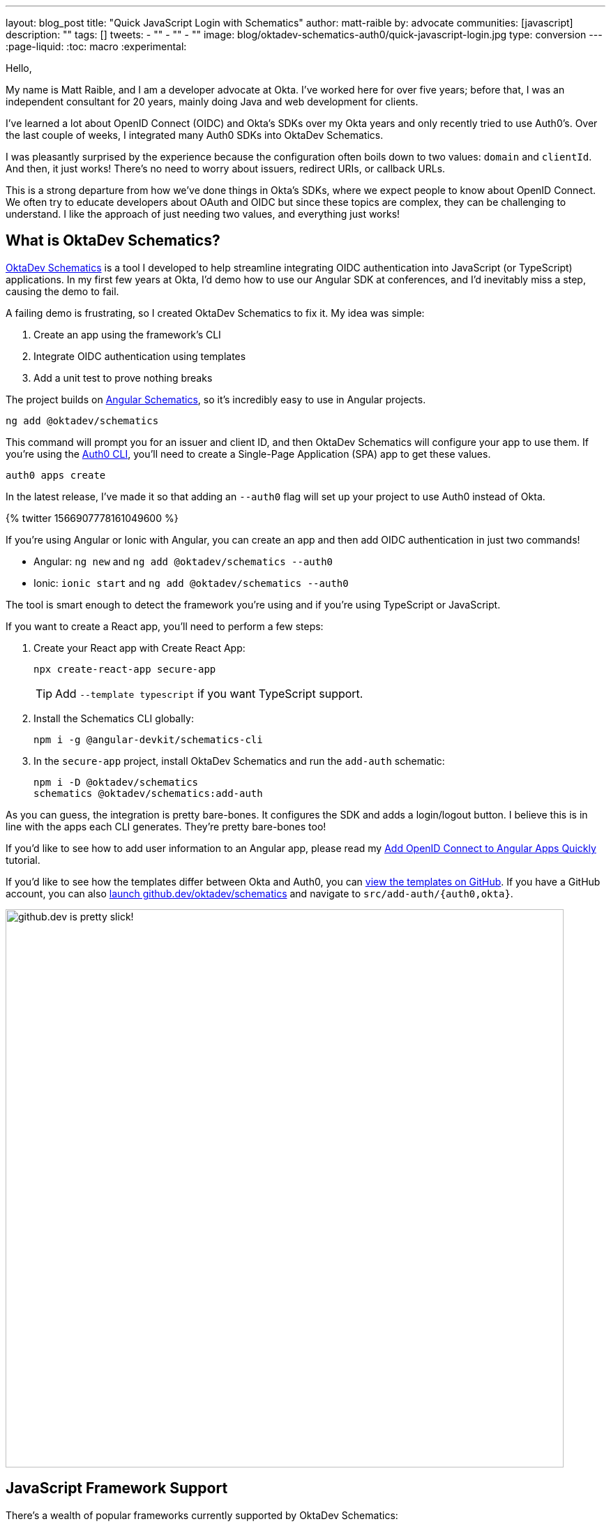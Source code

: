 ---
layout: blog_post
title: "Quick JavaScript Login with Schematics"
author: matt-raible
by: advocate
communities: [javascript]
description: ""
tags: []
tweets:
- ""
- ""
- ""
image: blog/oktadev-schematics-auth0/quick-javascript-login.jpg
type: conversion
---
:page-liquid:
:toc: macro
:experimental:

// Other title ideas:
//   - Quick JavaScript Login with Schematics (current, 58)
//   - Schematics for Quick JavaScript Authentication (59)
//   - Quick Templates for JavaScript Authentication (59)
//   - CLI to App to Auth in Minutes with OktaDev Schematics! (60)

// Keywords:
//   - javascript authentication: 480 (there's an Okta post on the first page)
//   - javascript auth: 210
//   - javascript login: 880
//   - javascript security: 720
//   - javascript frameworks: 27,100
//   - react oidc: 720
//   - oidc authentication: 2900
//   - jwt auth: 2400
//   - jwt javascript: 720

// Should we emphasize this is a developer story moreso than a product pitch?

Hello,

My name is Matt Raible, and I am a developer advocate at Okta. I've worked here for over five years; before that, I was an independent consultant for 20 years, mainly doing Java and web development for clients.

I've learned a lot about OpenID Connect (OIDC) and Okta's SDKs over my Okta years and only recently tried to use Auth0's. Over the last couple of weeks, I integrated many Auth0 SDKs into OktaDev Schematics.

I was pleasantly surprised by the experience because the configuration often boils down to two values: `domain` and `clientId`. And then, it just works! There's no need to worry about issuers, redirect URIs, or callback URLs.

This is a strong departure from how we've done things in Okta's SDKs, where we expect people to know about OpenID Connect. We often try to educate developers about OAuth and OIDC but since these topics are complex, they can be challenging to understand. I like the approach of just needing two values, and everything just works!

toc::[]

== What is OktaDev Schematics?

https://github.com/oktadev/schematics[OktaDev Schematics] is a tool I developed to help streamline integrating OIDC authentication into JavaScript (or TypeScript) applications. In my first few years at Okta, I'd demo how to use our Angular SDK at conferences, and I'd inevitably miss a step, causing the demo to fail.

A failing demo is frustrating, so I created OktaDev Schematics to fix it. My idea was simple:

1. Create an app using the framework's CLI
2. Integrate OIDC authentication using templates
3. Add a unit test to prove nothing breaks

The project builds on https://angular.io/guide/schematics[Angular Schematics], so it's incredibly easy to use in Angular projects.

[source,shell]
----
ng add @oktadev/schematics
----

This command will prompt you for an issuer and client ID, and then OktaDev Schematics will configure your app to use them. If you're using the https://github.com/auth0/auth0-cli[Auth0 CLI], you'll need to create a Single-Page Application (SPA) app to get these values.

[source,shell]
----
auth0 apps create
----

In the latest release, I've made it so that adding an `--auth0` flag will set up your project to use Auth0 instead of Okta.

// https://twitter.com/mraible/status/1566907778161049600
++++
{% twitter 1566907778161049600 %}
++++

If you're using Angular or Ionic with Angular, you can create an app and then add OIDC authentication in just two commands!

- Angular: `ng new` and `ng add @oktadev/schematics --auth0`
- Ionic: `ionic start` and `ng add @oktadev/schematics --auth0`

The tool is smart enough to detect the framework you're using and if you're using TypeScript or JavaScript.

If you want to create a React app, you'll need to perform a few steps:

1. Create your React app with Create React App:

  npx create-react-app secure-app
+
TIP: Add `--template typescript` if you want TypeScript support.

2. Install the Schematics CLI globally:

  npm i -g @angular-devkit/schematics-cli

3. In the `secure-app` project, install OktaDev Schematics and run the `add-auth` schematic:

  npm i -D @oktadev/schematics
  schematics @oktadev/schematics:add-auth

As you can guess, the integration is pretty bare-bones. It configures the SDK and adds a login/logout button. I believe this is in line with the apps each CLI generates. They're pretty bare-bones too!

If you'd like to see how to add user information to an Angular app, please read my https://auth0.com/blog/add-oidc-to-angular-apps-quickly/[Add OpenID Connect to Angular Apps Quickly] tutorial.

If you'd like to see how the templates differ between Okta and Auth0, you can https://github.com/oktadev/schematics/tree/main/src/add-auth[view the templates on GitHub]. If you have a GitHub account, you can also https://github.dev/oktadev/schematics[launch github.dev/oktadev/schematics] and navigate to `src/add-auth/{auth0,okta}`.

image::{% asset_path 'blog/oktadev-schematics-auth0/github.dev.jpg' %}[alt=github.dev is pretty slick!,width=800,align=center]

== JavaScript Framework Support

There's a wealth of popular frameworks currently supported by OktaDev Schematics:

- https://github.com/oktadev/schematics#angular[Angular]
- https://github.com/oktadev/schematics#react[React]
- https://github.com/oktadev/schematics#vue[Vue]
- https://github.com/oktadev/schematics#ionic[Ionic with Angular]
- https://github.com/oktadev/schematics#react-native[React Native]
- https://github.com/oktadev/schematics#express[Express]

See the project's https://github.com/oktadev/schematics#links[links section] if you want to learn more about Okta or Auth0's SDKs.

The support for Ionic currently only includes Angular. However, Ionic does support React and Vue too. To make OIDC authentication work, I leveraged https://github.com/wi3land/ionic-appauth[Ionic AppAuth]. One cool thing about this library is it has https://github.com/wi3land/ionic-appauth/tree/master/demos/react[React] and https://github.com/wi3land/ionic-appauth/tree/master/demos/vue[Vue] examples available. I recently updated these to work with Capacitor 4.

// https://twitter.com/mraible/status/1566829762026291200
++++
{% twitter 1566829762026291200 %}
++++

== The Beauty of Continuous Integration

As part of creating this library, I wrote many tests, including integration tests that:
Create an app with a CLI
Integrate Okta/Auth0 SDKs
Run tests to ensure nothing breaks

These commands are all encapsulated in a https://github.com/oktadev/schematics/blob/main/test-app.sh[`test-app.sh` script] I wrote. It's kinda ugly and can probably be improved, but it works pretty well for now.

If nothing else, this script shows you how to automate creating apps with framework CLIs for continuous integration. The project's https://github.com/oktadev/schematics/blob/main/.github/workflows/apps.yml[Apps workflow] shows how all these frameworks are tested in a matrix.

You might notice that all the CLIs are installed without a version number:

[source,yaml]
----
run: npm i -g @angular-devkit/schematics-cli @angular/cli @vue/cli @ionic/cli
----

This is done on purpose, so these templates are continuously tested against the latest release. There's a https://github.com/oktadev/schematics/blob/main/.github/workflows/nightly.yml[Nightly worflow] that ensures nothing breaks every evening. Dependabot is also https://github.com/oktadev/schematics/blob/main/.github/dependabot.yml[configured] to keep the project's dependencies and SDK versions up-to-date.

== Learn more about Authentication in JavaScript

Creating and maintaining OktaDev Schematics has greatly benefited me and my knowledge of Okta and Auth0's SDKs. I sometimes find issues with new major releases of frameworks and our SDKs. Since the CLIs always use the latest versions, I often find problems before anyone else. Ahhh, the beauty of testing automation! 😃

If you liked learning about schematics, you might enjoy these other posts I wrote.

* https://auth0.com/blog/add-oidc-to-angular-apps-quickly/[Add OpenID Connect to Angular Apps Quickly]
* link:/blog/2019/05/21/vue-schematics[Use Schematics with Vue and Add Authentication in 5 Minutes]
* link:/blog/2019/03/05/react-schematics[Use Schematics with React and Add OpenID Connect Authentication in 5 Minutes]
* link:/blog/2019/06/20/ionic-4-tutorial-user-authentication-and-registration[Tutorial: User Login and Registration in Ionic 4]
* link:/blog/2019/11/14/react-native-login[Create a React Native App with Login in 10 Minutes]

If you're on social media, follow Auth0: { https://twitter.com/auth0[Twitter], https://www.linkedin.com/company/auth0[LinkedIn], https://www.facebook.com/getauth0[Facebook] }. If you like learning via video, subscribe to https://youtube.com/oktadev[the OktaDev YouTube channel]!
